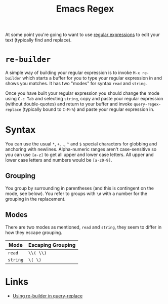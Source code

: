 :PROPERTIES:
:ID:       0b1b62a7-dcf8-4eeb-86c2-75b465744936
:mtime:    20250722113054
:ctime:    20250722113054
:END:
#+TITLE: Emacs Regex
#+FILETAGS: :emacs:regex:

At some point you're going to want to use [[id:ee3e277e-908a-4716-a1c0-f6dafb75ba9b][regular expressions]] to edit your text (typically find and replace).

* ~re-builder~

A simple way of building your regular expression is to invoke ~M-x re-builder~ which starts a buffer for you to type
your regular expression in and shows you matches. It has two "modes" for syntax ~read~ and ~string~.

Once you have built your regular expression you should change the mode using ~C-c Tab~ and selecting ~string~, copy and
paste your regular expression (without double-quotes) and return to your buffer and invoke ~query-regex-replace~
(typically bound to ~C-M-%~) and paste your regular expression in.

* Syntax

You can use the usual ~*~, ~+~, ~.~, ~^~ and ~$~ special characters for globbing and anchoring with
newlines. Alpha-numeric ranges aren't case-sensitive so you can use ~[a-z]~ to get all upper and lower case letters. All
upper and lower case letters and numbers would be ~[a-z0-9]~.

** Grouping

You group by surrounding in parentheses (and this is contingent on the mode, see below). You refer to groups with ~\#~
with a number for the grouping in the replacement.

** Modes
There are two modes as mentioned, ~read~ and ~string~, they seem to differ in how they escape grouping.

| Mode     | Escaping Grouping |
|----------+-------------------|
| ~read~   | ~\\( \\)~         |
| ~string~ | ~\( \)~           |

* Links

+ [[https://emacs.stackexchange.com/a/51190/10100][Using re-builder in query-replace]]
